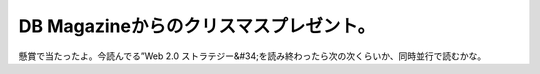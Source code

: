 ﻿DB Magazineからのクリスマスプレゼント。
##################################################


懸賞で当たったよ。今読んでる”Web 2.0 ストラテジー&#34;を読み終わったら次の次くらいか、同時並行で読むかな。




.. author:: mkouhei
.. categories:: 生活, 
.. tags::


